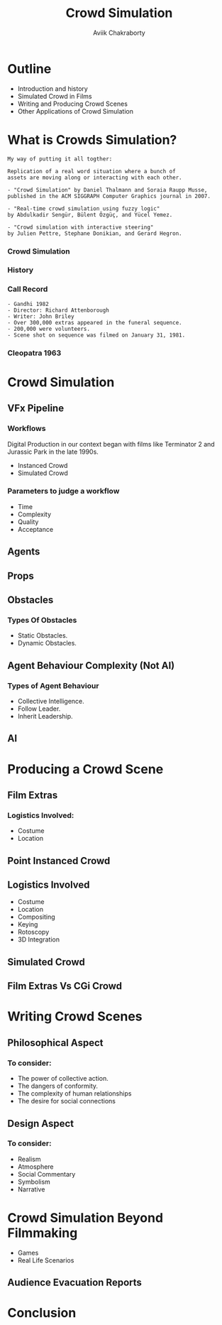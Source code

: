 #+TITLE: Crowd Simulation
#+AUTHOR: Aviik Chakraborty
#+EMAIL: avik.c@whistlingwoods.net
#+OPTIONS: toc:nil num:nil

:REVEAL_PROPERTIES:
#+REVEAL_ROOT: https://cdn.jsdelivr.net/npm/reveal.js
#+REVEAL_INIT_OPTIONS: slideNumber: true
#+REVEAL_THEME: night
#+REVEAL_TITLE_SLIDE: %t
:END:

* Outline
- Introduction and history
- Simulated Crowd in Films
- Writing and Producing Crowd Scenes
- Other Applications of Crowd Simulation


* What is Crowds Simulation?
#+REVEAL: split
#+ATTR_HTML: :height 200%, :width 200%
[[./images/crwd_wiki.png]]

#+REVEAL: split
#+BEGIN_SRC text
  My way of putting it all togther:

  Replication of a real word situation where a bunch of
  assets are moving along or interacting with each other.
#+END_SRC


#+REVEAL: split
#+ATTR_HTML: :height 200%, :width 200%
[[./images/crwd_acm.png]]


#+REVEAL: split
#+BEGIN_SRC text
- "Crowd Simulation" by Daniel Thalmann and Soraia Raupp Musse,
published in the ACM SIGGRAPH Computer Graphics journal in 2007.

- "Real-time crowd simulation using fuzzy logic"
by Abdulkadir Sengür, Bülent Özgüç, and Yücel Yemez.

- "Crowd simulation with interactive steering"
by Julien Pettre, Stephane Donikian, and Gerard Hegron.
#+END_SRC

*** Crowd Simulation
:PROPERTIES:
:reveal_background_iframe: https://www.youtube.com/embed/8VyxbtFjZcw?start=9
:END:

*** History

#+REVEAL: split
#+ATTR_HTML: :height 200%, :width 200%
[[./images/gandhi_crowd.png]]


*** Call Record
    :PROPERTIES:
    :reveal_background: ./images/gandhi_call_list.png
    :reveal_background_size: 600px
    :END:

    #+REVEAL: split
    #+BEGIN_SRC text
      - Gandhi 1982
      - Director: Richard Attenborough
      - Writer: John Briley
      - Over 300,000 extras appeared in the funeral sequence.
      - 200,000 were volunteers.
      - Scene shot on sequence was filmed on January 31, 1981.
    #+END_SRC

*** Cleopatra 1963
:PROPERTIES:
:reveal_background_iframe: https://www.youtube.com/embed/BSR0MOiHKxI?start=67
:reveal_background_size: 200px
:END:

* Crowd Simulation
:PROPERTIES:
:reveal_background: ./images/sim_rave_crowd.jpeg
:reveal_background_size: 1000px
:END:
** VFx Pipeline
:PROPERTIES:
:reveal_background: ./images/vfx_pipeline.jpg
:reveal_background_size: 1200px
:END:

*** Workflows
Digital Production in our context began with films like Terminator 2
and Jurassic Park in the late 1990s.
#+ATTR_REVEAL: :frag (roll-in roll-in) :frag_idx (1 2)
 * Instanced Crowd
 * Simulated Crowd
*** Parameters to judge a workflow
 * Time
 * Complexity
 * Quality
 * Acceptance

** Agents
:PROPERTIES:
:reveal_background: ./images/agents.jpg
:reveal_background_size: 1200px
:END:
** Props
:PROPERTIES:
:reveal_background: ./images/props.jpg
:reveal_background_size: 800px
:END:
** Obstacles
:PROPERTIES:
:reveal_background: ./images/OIP.jpeg
:reveal_background_size: 800px
:END:

*** Types Of Obstacles
#+ATTR_REVEAL: :frag (roll-in roll-in) :frag_idx (1 2)
   * Static Obstacles.
   * Dynamic Obstacles.

** Agent Behaviour Complexity (Not AI)
*** Types of Agent Behaviour
#+ATTR_REVEAL: :frag (roll-in roll-in roll-in) :frag_idx (1 2 3)
   * Collective Intelligence.
   * Follow Leader.
   * Inherit Leadership.

** AI

* Producing a Crowd Scene
** Film Extras
:PROPERTIES:
:reveal_background: ./images/film_extras.jpg
:reveal_background_size: 400px
:reveal_background_position: absolute
:reveal_extra_attr: height: 200px; bottom: -300px; border-radius: 10px; padding: 20px
:END:
*** Logistics Involved:
#+ATTR_REVEAL: :frag (roll-in roll-in) :frag_idx (1 2 3 4)
   * Costume
   * Location
** Point Instanced Crowd
:PROPERTIES:
:reveal_background_iframe: https://player.vimeo.com/video/262968687
:reveal_background_size: 200px
:END:
** Logistics Involved
#+ATTR_REVEAL: :frag (roll-in roll-in roll-in roll-in roll-in roll-in) :frag_idx (1 2 3 4 5 6)
 * Costume
 * Location
 * Compositing
 * Keying
 * Rotoscopy
 * 3D Integration

** Simulated Crowd
** Film Extras Vs CGi Crowd


* Writing Crowd Scenes

** Philosophical Aspect
:PROPERTIES:
:reveal_background: ./images/crowd_philosophy.jpg
:reveal_background_size: 1000px
:END:

*** To consider:
#+ATTR_REVEAL: :frag (roll-in roll-in roll-in roll-in) :frag_idx (1 2 3 4)
   * The power of collective action.
   * The dangers of conformity.
   * The complexity of human relationships
   * The desire for social connections

** Design Aspect
:PROPERTIES:
:reveal_background: ./images/schindler_list.jpg
:reveal_background_size: 1000px
:END:

*** To consider:
#+ATTR_REVEAL: :frag (roll-in roll-in roll-in roll-in roll-in) :frag_idx (1 2 3 4 5)
   * Realism
   * Atmosphere
   * Social Commentary
   * Symbolism
   * Narrative

* Crowd Simulation Beyond Filmmaking
- Games
- Real Life Scenarios
** Audience Evacuation Reports
#+reveal: split
[[./images/evacuationsigns.jpg]]

* Conclusion
